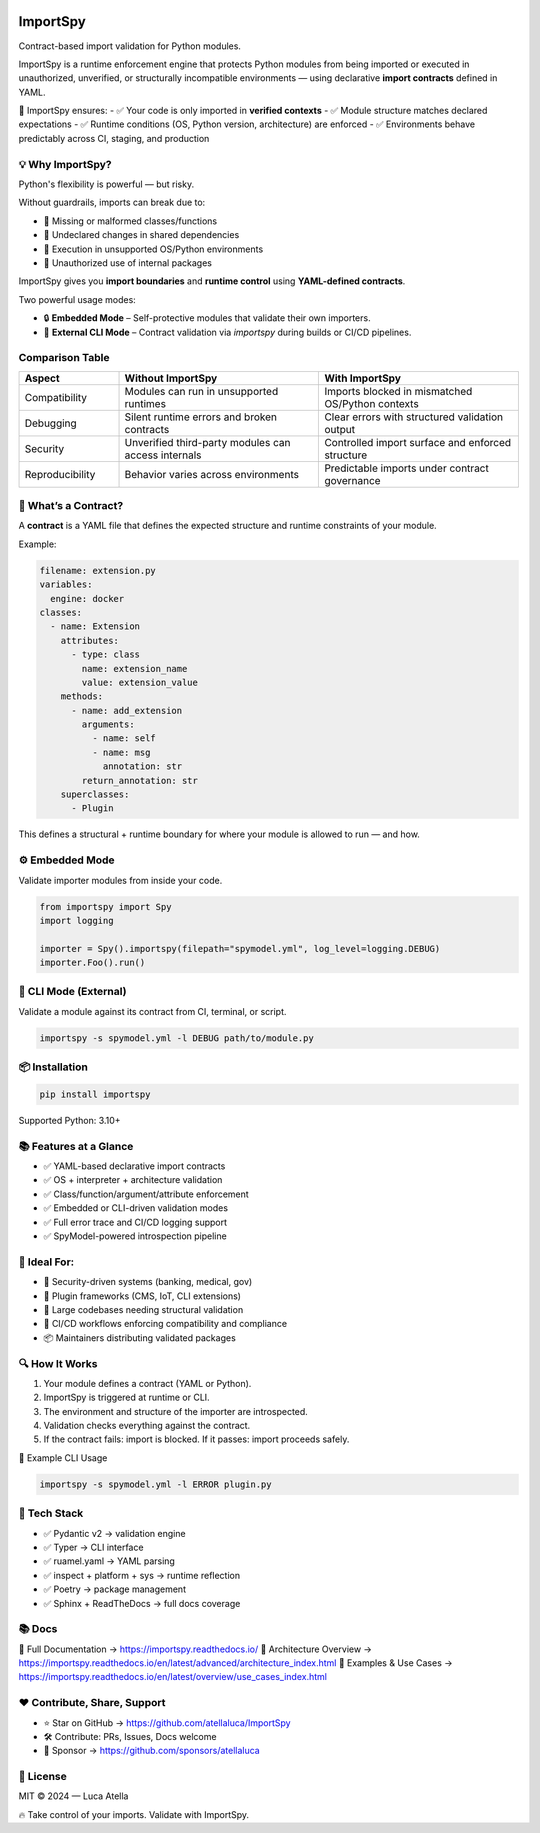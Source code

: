 .. image:: https://img.shields.io/pypi/v/importspy
   :target: https://pypi.org/project/importspy/
.. image:: https://img.shields.io/pypi/dm/importspy
.. image:: https://img.shields.io/pypi/pyversions/importspy
.. image:: https://img.shields.io/github/actions/workflow/status/atellaluca/ImportSpy/python-package.yml?style=flat-square
   :target: https://github.com/atellaluca/ImportSpy/actions/workflows/python-package.yml
.. image:: https://img.shields.io/readthedocs/importspy?style=flat-square
   :target: https://importspy.readthedocs.io/
.. image:: https://img.shields.io/github/license/atellaluca/importspy

ImportSpy
=========

Contract-based import validation for Python modules.

ImportSpy is a runtime enforcement engine that protects Python modules from being imported or executed in unauthorized, unverified, or structurally incompatible environments — using declarative **import contracts** defined in YAML.

🧠 ImportSpy ensures:  
- ✅ Your code is only imported in **verified contexts**  
- ✅ Module structure matches declared expectations  
- ✅ Runtime conditions (OS, Python version, architecture) are enforced  
- ✅ Environments behave predictably across CI, staging, and production  

.. image:: https://raw.githubusercontent.com/atellaluca/ImportSpy/refs/heads/main/assets/importspy-works.png
   :width: 830
   :alt: How ImportSpy Works

💡 Why ImportSpy?
-----------------

Python's flexibility is powerful — but risky.

Without guardrails, imports can break due to:

- 🚫 Missing or malformed classes/functions
- 🚫 Undeclared changes in shared dependencies
- 🚫 Execution in unsupported OS/Python environments
- 🚫 Unauthorized use of internal packages

ImportSpy gives you **import boundaries** and **runtime control** using **YAML-defined contracts**.

Two powerful usage modes:

- 🔒 **Embedded Mode** – Self-protective modules that validate their own importers.
- 🧪 **External CLI Mode** – Contract validation via `importspy` during builds or CI/CD pipelines.

Comparison Table
----------------

.. list-table::
   :widths: 20 40 40
   :header-rows: 1

   * - Aspect
     - Without ImportSpy
     - With ImportSpy
   * - Compatibility
     - Modules can run in unsupported runtimes
     - Imports blocked in mismatched OS/Python contexts
   * - Debugging
     - Silent runtime errors and broken contracts
     - Clear errors with structured validation output
   * - Security
     - Unverified third-party modules can access internals
     - Controlled import surface and enforced structure
   * - Reproducibility
     - Behavior varies across environments
     - Predictable imports under contract governance

📜 What’s a Contract?
---------------------

A **contract** is a YAML file that defines the expected structure and runtime constraints of your module.

Example:

.. code-block:: yaml

   filename: extension.py
   variables:
     engine: docker
   classes:
     - name: Extension
       attributes:
         - type: class
           name: extension_name
           value: extension_value
       methods:
         - name: add_extension
           arguments:
             - name: self
             - name: msg
               annotation: str
           return_annotation: str
       superclasses:
         - Plugin

This defines a structural + runtime boundary for where your module is allowed to run — and how.

⚙️ Embedded Mode
----------------

Validate importer modules from inside your code.

.. code-block:: python

   from importspy import Spy
   import logging

   importer = Spy().importspy(filepath="spymodel.yml", log_level=logging.DEBUG)
   importer.Foo().run()

🔧 CLI Mode (External)
----------------------

Validate a module against its contract from CI, terminal, or script.

.. code-block:: bash

   importspy -s spymodel.yml -l DEBUG path/to/module.py

📦 Installation
---------------

.. code-block:: bash

   pip install importspy

Supported Python: 3.10+

📚 Features at a Glance
-----------------------

- ✅ YAML-based declarative import contracts  
- ✅ OS + interpreter + architecture validation  
- ✅ Class/function/argument/attribute enforcement  
- ✅ Embedded or CLI-driven validation modes  
- ✅ Full error trace and CI/CD logging support  
- ✅ SpyModel-powered introspection pipeline  

📎 Ideal For:
-------------

- 🔐 Security-driven systems (banking, medical, gov)
- 🧩 Plugin frameworks (CMS, IoT, CLI extensions)
- 🔬 Large codebases needing structural validation
- 🧪 CI/CD workflows enforcing compatibility and compliance
- 📦 Maintainers distributing validated packages

🔍 How It Works
---------------

1. Your module defines a contract (YAML or Python).
2. ImportSpy is triggered at runtime or CLI.
3. The environment and structure of the importer are introspected.
4. Validation checks everything against the contract.
5. If the contract fails: import is blocked.  
   If it passes: import proceeds safely.

🔧 Example CLI Usage

.. code-block:: bash

   importspy -s spymodel.yml -l ERROR plugin.py

🎯 Tech Stack
-------------

- ✅ Pydantic v2 → validation engine  
- ✅ Typer → CLI interface  
- ✅ ruamel.yaml → YAML parsing  
- ✅ inspect + platform + sys → runtime reflection  
- ✅ Poetry → package management  
- ✅ Sphinx + ReadTheDocs → full docs coverage

📚 Docs
-------

📘 Full Documentation → https://importspy.readthedocs.io/  
🧱 Architecture Overview → https://importspy.readthedocs.io/en/latest/advanced/architecture_index.html  
🧪 Examples & Use Cases → https://importspy.readthedocs.io/en/latest/overview/use_cases_index.html

❤️ Contribute, Share, Support
-----------------------------

- ⭐ Star on GitHub → https://github.com/atellaluca/ImportSpy  
- 🛠 Contribute: PRs, Issues, Docs welcome  
- 💖 Sponsor → https://github.com/sponsors/atellaluca  

📜 License
----------

MIT © 2024 — Luca Atella

🔥 Take control of your imports. Validate with ImportSpy.
